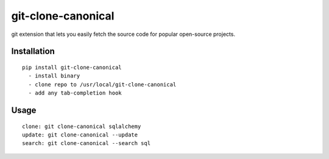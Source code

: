 ===================
git-clone-canonical
===================

git extension that lets you easily fetch the source code for popular
open-source projects.

Installation
============

::

    pip install git-clone-canonical
      - install binary
      - clone repo to /usr/local/git-clone-canonical
      - add any tab-completion hook


Usage
=====

::

    clone: git clone-canonical sqlalchemy
    update: git clone-canonical --update
    search: git clone-canonical --search sql
